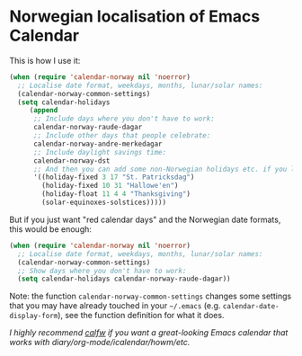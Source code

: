 * Norwegian localisation of Emacs Calendar

This is how I use it:
#+BEGIN_SRC emacs-lisp
  (when (require 'calendar-norway nil 'noerror)
    ;; Localise date format, weekdays, months, lunar/solar names:
    (calendar-norway-common-settings)
    (setq calendar-holidays
       (append
        ;; Include days where you don't have to work:
        calendar-norway-raude-dagar
        ;; Include other days that people celebrate:
        calendar-norway-andre-merkedagar
        ;; Include daylight savings time:
        calendar-norway-dst
        ;; And then you can add some non-Norwegian holidays etc. if you like:
        '((holiday-fixed 3 17 "St. Patricksdag")
          (holiday-fixed 10 31 "Hallowe'en")
          (holiday-float 11 4 4 "Thanksgiving")
          (solar-equinoxes-solstices)))))
#+END_SRC

But if you just want "red calendar days" and the Norwegian date
formats, this would be enough:
#+BEGIN_SRC emacs-lisp
  (when (require 'calendar-norway nil 'noerror)
    ;; Localise date format, weekdays, months, lunar/solar names:
    (calendar-norway-common-settings)
    ;; Show days where you don't have to work:
    (setq calendar-holidays calendar-norway-raude-dagar))
#+END_SRC

Note: the function =calendar-norway-common-settings= changes some
settings that you may have already touched in your =~/.emacs= (e.g.
=calendar-date-display-form=), see the function definition for what it
does.

/I highly recommend [[https://github.com/kiwanami/emacs-calfw][calfw]] if you want a great-looking Emacs calendar
that works with diary/org-mode/icalendar/howm/etc./
